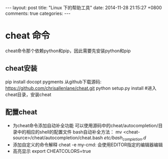 #+BEGIN_HTML
---
layout: post
title: "Linux 下的帮助工具"
date: 2014-11-28 21:15:27 +0800
comments: true
categories: 
---
#+END_HTML

* cheat 命令
  cheat命令那个依赖python和pip，因此需要先安装python和pip
** cheat安装
   #+BEGIN_EXAMPLE Ubuntu
   pip install docopt pygments
   从github下载源码: https://github.com/chrisallenlane/cheat.git
   python setup.py install #进入cheat目录，安装cheat
   #+END_EXAMPLE
** 配置cheat
   - 为cheat命令添加自动补全功能
     可以使用源码中的cheat/autocompletion/目录中的相应的shell的配置文件
     bash自动补全方法：
     mv <cheat-source>/cheat/autocompletion/cheat.bash /etc/bash_completion.d/
   - 添加自定义的命令解释
     cheat -e my-cmd: 会使用EDITOR指定的编辑器编辑
   - 高亮显示
     export CHEATCOLORS=true
     
